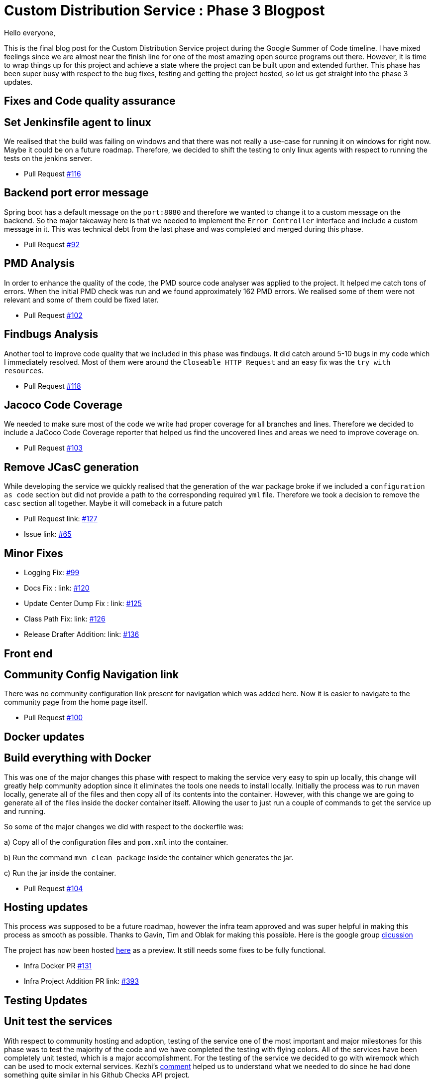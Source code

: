 = Custom Distribution Service : Phase 3 Blogpost
:page-tags: service, distribution, cloud-native, gsoc, gsoc2020, packaging, platform-sig

:page-author: sladyn98
:page-opengraph: ../../images/images/gsoc/2020/custom_distribution_service/cds_gsoc.png


Hello everyone,

This is the final blog post for the Custom Distribution Service project during the Google Summer of Code timeline.
I have mixed feelings since we are almost near the finish line for one of the most amazing open source programs out there.
However, it is time to wrap things up for this project and achieve a state where the project can be built upon and extended further.
This phase has been super busy with respect to the bug fixes, testing and getting the project hosted, so let us get straight into the phase 3 updates.

== Fixes and Code quality assurance

== Set Jenkinsfile agent to linux

We realised that the build was failing on windows and that there was not really a use-case
for running it on windows for right now. Maybe it could be on a future roadmap. Therefore, we 
decided to shift the testing to only linux agents with respect to running the tests on the jenkins
server.

* Pull Request link:https://github.com/jenkinsci/custom-distribution-service/pull/116[#116]

== Backend port error message

Spring boot has a default message on the `port:8080` and therefore we wanted to change 
it to a custom message on the backend. So the major takeaway here is that we needed to 
implement the `Error Controller` interface and include a custom message in it. 
This was technical debt from the last phase and was completed and merged during this phase.

* Pull Request link:https://github.com/jenkinsci/custom-distribution-service/pull/92[#92]

== PMD Analysis

In order to enhance the quality of the code, the PMD source code analyser was applied to the project.
It helped me catch tons of errors. When the initial PMD check was run and we found approximately 162 PMD errors. We realised some of them were not relevant and some of them could be fixed later. 

* Pull Request link:https://github.com/jenkinsci/custom-distribution-service/pull/102[#102]

== Findbugs Analysis

Another tool to improve code quality that we included in this phase was findbugs. 
It did catch around 5-10 bugs in my code which I immediately resolved. Most of them were 
around the `Closeable HTTP Request` and an easy fix was the `try with resources`.

* Pull Request link:https://github.com/jenkinsci/custom-distribution-service/pull/118[#118]

== Jacoco Code Coverage

We needed to make sure most of the code we write had proper coverage for all branches and
lines. Therefore we decided to include a JaCoco Code Coverage reporter that helped us find the
uncovered lines and areas we need to improve coverage on.

* Pull Request link:https://github.com/jenkinsci/custom-distribution-service/pull/103[#103]

== Remove JCasC generation

While developing the service we quickly realised that the generation of the war package broke if we 
included a `configuration as code` section but did not provide a path to the corresponding required `yml`
file. Therefore we took a decision to remove the `casc` section all together. Maybe it will comeback in
a future patch

* Pull Request link: https://github.com/jenkinsci/custom-distribution-service/pull/127[#127]
* Issue link: https://github.com/jenkinsci/custom-distribution-service/issues/65[#65]

== Minor Fixes 

** Logging Fix: link:https://github.com/jenkinsci/custom-distribution-service/pull/99[#99]
** Docs Fix : link: https://github.com/jenkinsci/custom-distribution-service/pull/120[#120]
** Update Center Dump Fix : link: https://github.com/jenkinsci/custom-distribution-service/pull/125[#125]
** Class Path Fix: link: https://github.com/jenkinsci/custom-distribution-service/pull/126[#126]
** Release Drafter Addition: link: https://github.com/jenkinsci/custom-distribution-service/pull/136[#136]

== Front end

== Community Config Navigation link

There was no community configuration link present for navigation which was added here.
 Now it is easier to navigate to the community page from the home page itself.

* Pull Request link:https://github.com/jenkinsci/custom-distribution-service/pull/100[#100]

== Docker updates

== Build everything with Docker

This was one of the major changes this phase with respect to making the service very easy to spin up locally, this change will greatly help community adoption since it eliminates the tools one needs to install locally. Initially the process was to run maven locally, generate all of the files and then copy all of its contents into the container. However, with this change we are going to generate all of the files inside the docker container itself. Allowing the user to just run a couple of commands to get the service up and running. 

So some of the major changes we did with respect to the dockerfile was:

a) Copy all of the configuration files and `pom.xml` into the container.

b) Run the command `mvn clean package` inside the container which generates the jar.

c) Run the jar inside the container.

* Pull Request link:https://github.com/jenkinsci/custom-distribution-service/pull/104[#104]

== Hosting updates

This process was supposed to be a future roadmap, however the infra team approved and was super helpful
in making this process as smooth as possible. Thanks to Gavin, Tim and Oblak for making this possible.
Here is the google group link:https://groups.google.com/g/jenkins-infra/c/v3UJfiFte8w[dicussion]

The project has now been hosted link:https://customize.jenkins.io/[here] as a preview. It still needs 
some fixes to be fully functional.

* Infra Docker PR link:https://github.com/jenkinsci/custom-distribution-service/pull/131[#131]

* Infra Project Addition PR link: https://github.com/jenkins-infra/charts/pull/393[#393]

== Testing Updates

== Unit test the services

With respect to community hosting and adoption, testing of the service one of the most important and major milestones for this phase was to test the majority of the code and we have completed the testing with flying colors. All of the services have been completely unit tested, which is a major accomplishment. 
For the testing of the service we decided to go with wiremock which can be used to mock external services. Kezhi's link:https://github.com/jenkinsci/custom-distribution-service/pull/105#issuecomment-668087069[comment] helped us to understand what we needed to do since he had done something quite similar in his Github Checks API project.

So we basically wiremocked the update-center url and made sure we were getting
the accurate response with appropriate control flow logic tested.

```
wireMockRule.stubFor(get(urlPathMatching("/getUpdateCenter"))
                .willReturn(aResponse()
                        .withStatus(200)
                        .withHeader("Content-Type", "application/json")
                        .withBody(updateCenterBody)));
```

* Pull Request link:https://github.com/jenkinsci/custom-distribution-service/pull/105[#105]

== Add Update Center controller tests

Another major testing change involved testing the controllers. For this we decided to use the `wiremock` library in java to mock the server response when the controllers were invoked. 

For example: If I have a controller that serves in an api called `/api/plugin/getPluginList` 
wiremock can be used to stub out its response when the system is under test. So we use something like this to test it out.

```
 when(updateService.downloadUpdateCenterJSON()).thenReturn(util.convertPayloadToJSON(dummyUpdateBody))
```
When the particular controller is called the underlying service is mocked and it returns a response according to the one provided by us. To find more details the PR is here.

* Pull Request link:https://github.com/jenkinsci/custom-distribution-service/pull/106[#106]

== Add Packager Controller Tests

Along with the update center controller tests another controller that needed to be tested was the 
packager controller. Also we needed to make sure that all the branches for the controllers were properly tested. Additional details can be found in the PR below.

* Pull Request link:https://github.com/jenkinsci/custom-distribution-service/pull/133[#133]

== Docker Compose Tests

One problem that we faced the entire phase was the docker containers. We regularly found out that due to
some changes in the codebase the docker container build sometimes broke, or even sometimes the inner api's seemed to malfunction. In order to counteract that we decided to come up with some tests locally.
So what I did was basically introduce a set of bash scripts that would do the following:

a) Build the container using the `docker-compose` command.

b) Run the container.

c) Test the api's using the exposed port.

d) Teardown the running containers.

* Pull Request link:https://github.com/jenkinsci/custom-distribution-service/pull/131[#131]

== User Documentation

We also included a user docs guide so that it makes it super easy to get started with the service.

* Pull Request link:https://github.com/jenkinsci/custom-distribution-service/pull/145[#145]

== Future Roadmap

This has been a super exciting project to work on and I can definitely see this project being built
upon and extended in the future.

I would like to talk about some of the features that are left to come in and can be taken up in
a future roadmap discussion

a) **JCasC Support**:

Description: Support the generation of a Jenkins Configuration as Code file asking the user interactively for the plugins they select what would be the configuration they would want eg: If the user selects the slack plugin we need to ask him questions like `what is the slack channel? what is the token? etc`, and on the basis of this generate a `casc` file. This feature was initially planned to go into the service but we realised this is a project in its own capacity. 

b) **Auto Pull Request Creation**: 

Description: Allow users to create a configuration file and immediately open a pull request on github
without leaving the user interface. This was originally planned using a github bot and we started the work on it. But we were in doubt if the service would be hosted or not and therefore put the development on hold.
You can find the pull requests here:

* Github Controller link:https://github.com/jenkinsci/custom-distribution-service/pull/72[#72]
* Pull Request Creation Functions link:https://github.com/jenkinsci/custom-distribution-service/pull/66[#66]

c) **Synergy with Image Controller**

Description: This feature requires some planning, some of the questions we can ask are:

a) Can we generate the images (i.e Image Controller).
b) Can we have the service as a multipurpose generator ?


== Statistics

This phase has been the busiest of all phases and it has involved a lot of work, more than I had 
initially expected in the phase. Although lines
of code added is not an indication of work done, however 800 lines of Code added is a real personal milestone for me.

[width="25%",cols="20,^4"]
|====
|Pull Requests Opened | 26
|Lines of Code Added  | 1096
|Lines of Docs Added  | 200
|====


== Other links

https://app.gitter.im/#/room/#jenkinsci_jenkins-custom-distribution-service:gitter.im[Gitter Channel Link] +
https://docs.google.com/document/d/1C7VQJ92Yhr0KRDcNVHYxn4ri7OL9IGZmgxY6UFON6-g/edit?usp=sharing[GSoC Proposal] +
https://docs.google.com/document/d/1-ujWVJ2a5VYkUF6UA7m4bEpSDxmb3mJZhCbmoKO716U/edit?usp=sharing[Design Document] +
https://docs.google.com/document/d/1DSCH-3wh6uV9Rm_j8PcBzq2lvQPhZ31AIwmWkEaLxvc/edit?usp=sharing[Daily Notes] +

